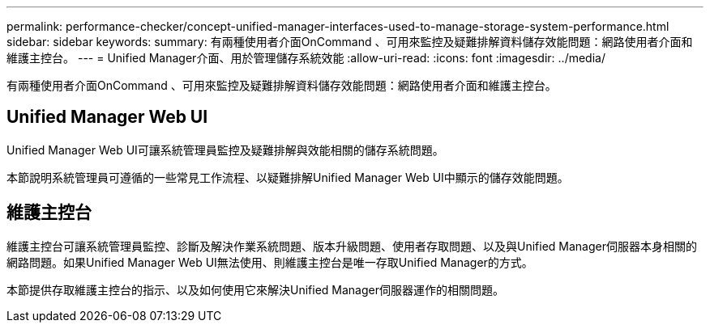 ---
permalink: performance-checker/concept-unified-manager-interfaces-used-to-manage-storage-system-performance.html 
sidebar: sidebar 
keywords:  
summary: 有兩種使用者介面OnCommand 、可用來監控及疑難排解資料儲存效能問題：網路使用者介面和維護主控台。 
---
= Unified Manager介面、用於管理儲存系統效能
:allow-uri-read: 
:icons: font
:imagesdir: ../media/


[role="lead"]
有兩種使用者介面OnCommand 、可用來監控及疑難排解資料儲存效能問題：網路使用者介面和維護主控台。



== Unified Manager Web UI

Unified Manager Web UI可讓系統管理員監控及疑難排解與效能相關的儲存系統問題。

本節說明系統管理員可遵循的一些常見工作流程、以疑難排解Unified Manager Web UI中顯示的儲存效能問題。



== 維護主控台

維護主控台可讓系統管理員監控、診斷及解決作業系統問題、版本升級問題、使用者存取問題、以及與Unified Manager伺服器本身相關的網路問題。如果Unified Manager Web UI無法使用、則維護主控台是唯一存取Unified Manager的方式。

本節提供存取維護主控台的指示、以及如何使用它來解決Unified Manager伺服器運作的相關問題。
